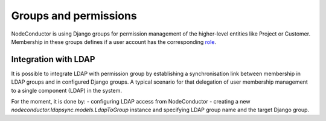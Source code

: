 Groups and permissions
----------------------

NodeConductor is using Django groups for permission management of the higher-level entities like Project or Customer.
Membership in these groups defines if a user account has the corresponding `role <structure.html#project-roles>`__.

Integration with LDAP
+++++++++++++++++++++

It is possible to integrate LDAP with permission group by establishing a synchronisation link between membership
in LDAP groups and in configured Django groups. A typical scenario for that delegation of user membership management
to a single component (LDAP) in the system.

For the moment, it is done by:
- configuring LDAP access from NodeConductor
- creating a new
*nodeconductor.ldapsync.models.LdapToGroup* instance and specifying LDAP group name and the target Django group.
